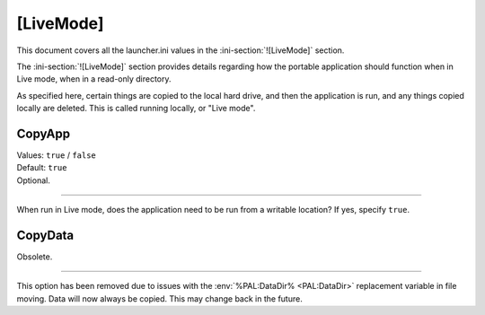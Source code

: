 .. ini-section:: [LiveMode]

[LiveMode]
==========

This document covers all the launcher.ini values in the
:ini-section:`![LiveMode]` section.

The :ini-section:`![LiveMode]` section provides details regarding how the
portable application should function when in Live mode, when in a read-only
directory.

As specified here, certain things are copied to the local hard drive, and then
the application is run, and any things copied locally are deleted. This is
called running locally, or "Live mode".

.. ini-key:: [LiveMode]:CopyApp

CopyApp
-------

| Values: ``true`` / ``false``
| Default: ``true``
| Optional.

----

When run in Live mode, does the application need to be run from a writable
location? If yes, specify ``true``.

.. ini-key:: [LiveMode]:CopyData

CopyData
--------

| Obsolete.

----

This option has been removed due to issues with the :env:`%PAL:DataDir%
<PAL:DataDir>` replacement variable in file moving. Data will now always be
copied. This may change back in the future.

.. When run in Live mode, does the application data need to be run from a
   writable location? If yes, specify "true". It is worthwhile noting that most
   applications will need settings to be writable. If you have anything in the
   :ini-section:`[RegistryKeys]` section with drive letters, or anything in a
   :ini-section:`[FileWriteN]` section, you will need this set to ``true``
